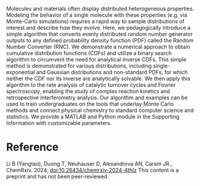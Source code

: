 #+export_file_name: index
#+options: broken-links:t
# (ss-toggle-markdown-export-on-save)
# date-added:

#+begin_export md
---
title: "A Simple Algorithm for Converting Random Number Generator Outputs to Universal Distributions to Aid Teaching and Research in Modern Physical Chemistry"
## https://quarto.org/docs/journals/authors.html
#author:
#  - name: ""
#    affiliations:
#     - name: ""
#license:
#  text: "©2023 American Chemical Society and Division of Chemical Education, Inc."
license: "CC BY-NC-ND"
#draft: true
#date-modified:
date: 2024-05-07
categories: [article, computational, stat-mech]
keywords: physical chemistry teaching, physical chemistry education, teaching resources, random number, random number generation, universal distribution shapes, probability density function, cumulative distribution function, statistical mechanics, physical chemistry education, Monte Carlo method, inverse transform sampling

image: rnc.png
---
<img src="rnc.png" width="40%" align="right"/>
#+end_export

Molecules and materials often display distributed heterogeneous properties. Modeling the behavior of a single molecule with these properties (e.g. via Monte-Carlo simulations) requires a rapid way to sample distributions of interest and describe how they evolve. Here, we pedagogically introduce a simple algorithm that converts evenly distributed random number generator outputs to any defined probability density function (PDF) called the Random Number Converter (RNC). We demonstrate a numerical approach to obtain cumulative distribution functions (CDFs) and utilize a binary search algorithm to circumvent the need for analytical inverse CDFs. This simple method is demonstrated for various distributions, including single-exponential and Gaussian distributions and non-standard PDFs, for which neither the CDF nor its inverse are analytically solvable. We then apply this algorithm to the rate analysis of catalytic turnover cycles and Fourier spectroscopy, enabling the study of complex reaction kinetics and retrospective interferometry analysis. Our algorithm and examples can be used to train undergraduates on the tools that underlay Monte Carlo methods and connect physical chemistry to standard computer science and statistics. We provide a MATLAB and Python module in the Supporting Information with customizable parameters.

* Reference
Li B (Yangtao), Duong T, Neuhauser D, Alexandrova AN, Caram JR., ChemRxiv. 2024; [[https://doi.org/doi:10.26434/chemrxiv-2024-4thlz][doi:10.26434/chemrxiv-2024-4thlz]] This content is a preprint and has not been peer-reviewed.

* Local variables :noexport:
# Local Variables:
# eval: (ss-markdown-export-on-save)
# End:
